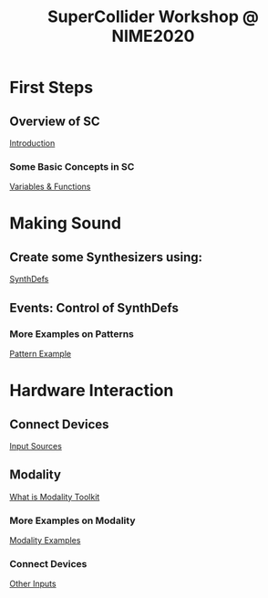 #+TITLE: SuperCollider Workshop @ NIME2020
[[./img/sc-workshop-NIME2020.png]]

* First Steps
** Overview of SC
[[file:first-steps/Introduction.org][Introduction]]
*** Some Basic Concepts in SC
[[file:first-steps/Basics.org][Variables & Functions]]
* Making Sound
** Create some Synthesizers using:
[[file:first-steps/SynthDefs.org][SynthDefs]]
** Events: Control of SynthDefs
*** More Examples on Patterns
[[file:Interaction/Pattern-examples.org][Pattern Example]]
* Hardware Interaction
** Connect Devices
[[file:Interaction/Input-Sources.org][Input Sources]]
** Modality
[[https://modalityteam.github.io][What is Modality Toolkit]]
*** More Examples on Modality
[[file:Interaction/Modality-Examples.org][Modality Examples]]
*** Connect Devices
[[file:Interaction/Other-Inputs.org][Other Inputs]]
